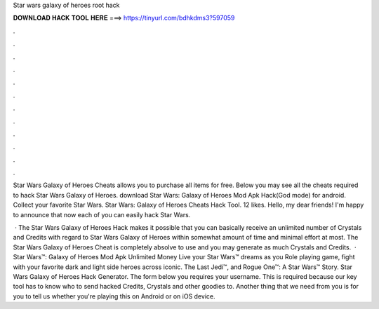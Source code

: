 Star wars galaxy of heroes root hack



𝐃𝐎𝐖𝐍𝐋𝐎𝐀𝐃 𝐇𝐀𝐂𝐊 𝐓𝐎𝐎𝐋 𝐇𝐄𝐑𝐄 ===> https://tinyurl.com/bdhkdms3?597059



.



.



.



.



.



.



.



.



.



.



.



.

Star Wars Galaxy of Heroes Cheats allows you to purchase all items for free. Below you may see all the cheats required to hack Star Wars Galaxy of Heroes. download Star Wars: Galaxy of Heroes Mod Apk Hack(God mode) for android. Collect your favorite Star Wars. Star Wars: Galaxy of Heroes Cheats Hack Tool. 12 likes. Hello, my dear friends! I'm happy to announce that now each of you can easily hack Star Wars.

 · The Star Wars Galaxy of Heroes Hack makes it possible that you can basically receive an unlimited number of Crystals and Credits with regard to Star Wars Galaxy of Heroes within somewhat amount of time and minimal effort at most. The Star Wars Galaxy of Heroes Cheat is completely absolve to use and you may generate as much Crystals and Credits.  · Star Wars™: Galaxy of Heroes Mod Apk Unlimited Money Live your Star Wars™ dreams as you Role playing game, fight with your favorite dark and light side heroes across iconic. The Last Jedi™, and Rogue One™: A Star Wars™ Story. Star Wars Galaxy of Heroes Hack Generator. The form below you requires your username. This is required because our key tool has to know who to send hacked Credits, Crystals and other goodies to. Another thing that we need from you is for you to tell us whether you're playing this on Android or on iOS device.
